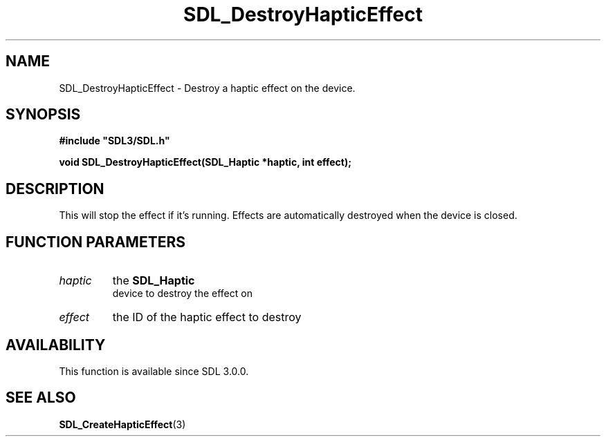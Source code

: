 .\" This manpage content is licensed under Creative Commons
.\"  Attribution 4.0 International (CC BY 4.0)
.\"   https://creativecommons.org/licenses/by/4.0/
.\" This manpage was generated from SDL's wiki page for SDL_DestroyHapticEffect:
.\"   https://wiki.libsdl.org/SDL_DestroyHapticEffect
.\" Generated with SDL/build-scripts/wikiheaders.pl
.\"  revision SDL-aba3038
.\" Please report issues in this manpage's content at:
.\"   https://github.com/libsdl-org/sdlwiki/issues/new
.\" Please report issues in the generation of this manpage from the wiki at:
.\"   https://github.com/libsdl-org/SDL/issues/new?title=Misgenerated%20manpage%20for%20SDL_DestroyHapticEffect
.\" SDL can be found at https://libsdl.org/
.de URL
\$2 \(laURL: \$1 \(ra\$3
..
.if \n[.g] .mso www.tmac
.TH SDL_DestroyHapticEffect 3 "SDL 3.0.0" "SDL" "SDL3 FUNCTIONS"
.SH NAME
SDL_DestroyHapticEffect \- Destroy a haptic effect on the device\[char46]
.SH SYNOPSIS
.nf
.B #include \(dqSDL3/SDL.h\(dq
.PP
.BI "void SDL_DestroyHapticEffect(SDL_Haptic *haptic, int effect);
.fi
.SH DESCRIPTION
This will stop the effect if it's running\[char46] Effects are automatically
destroyed when the device is closed\[char46]

.SH FUNCTION PARAMETERS
.TP
.I haptic
the 
.BR SDL_Haptic
 device to destroy the effect on
.TP
.I effect
the ID of the haptic effect to destroy
.SH AVAILABILITY
This function is available since SDL 3\[char46]0\[char46]0\[char46]

.SH SEE ALSO
.BR SDL_CreateHapticEffect (3)
